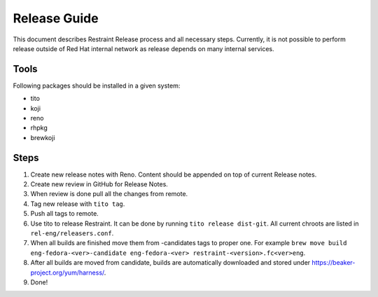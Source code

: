 Release Guide
=============

This document describes Restraint Release process and all necessary steps.
Currently, it is not possible to perform release outside of Red Hat internal
network as release depends on many internal services.

Tools
-----

Following packages should be installed in a given system:

- tito
- koji
- reno
- rhpkg
- brewkoji

Steps
-----
1. Create new release notes with Reno. Content should be appended on top of current Release notes.

2. Create new review in GitHub for Release Notes.

3. When review is done pull all the changes from remote.

4. Tag new release with ``tito tag``.

5. Push all tags to remote.

6. Use tito to release Restraint. It can be done by running ``tito release dist-git``. All current chroots are listed in ``rel-eng/releasers.conf``.

7. When all builds are finished move them from -candidates tags to proper one. For example ``brew move build eng-fedora-<ver>-candidate eng-fedora-<ver> restraint-<version>.fc<ver>eng``.

8. After all builds are moved from candidate, builds are automatically downloaded and stored under https://beaker-project.org/yum/harness/.

9. Done!

